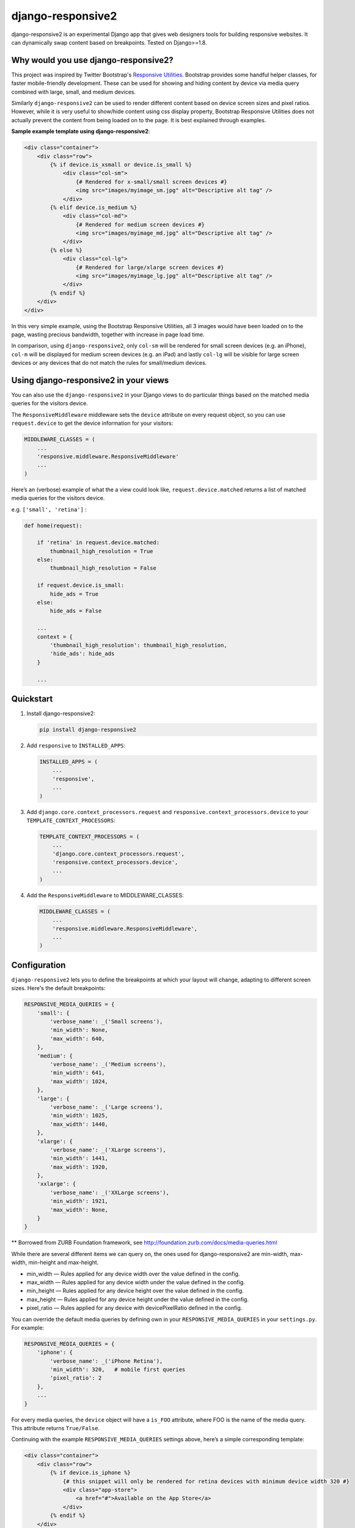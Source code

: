 =============================
django-responsive2
=============================

.. image:: http://img.shields.io/travis/mishbahr/django-responsive2.svg?style=flat-square
    :target: https://travis-ci.org/mishbahr/django-responsive2/

.. image:: http://img.shields.io/pypi/v/django-responsive2.svg?style=flat-square
    :target: https://pypi.python.org/pypi/django-responsive2/
    :alt: Latest Version

.. image:: http://img.shields.io/pypi/dm/django-responsive2.svg?style=flat-square
    :target: https://pypi.python.org/pypi/django-responsive2/
    :alt: Downloads

.. image:: http://img.shields.io/pypi/l/django-responsive2.svg?style=flat-square
    :target: https://pypi.python.org/pypi/django-responsive2/
    :alt: License

.. image:: http://img.shields.io/coveralls/mishbahr/django-responsive2.svg?style=flat-square
  :target: https://coveralls.io/r/mishbahr/django-responsive2?branch=master


django-responsive2 is an experimental Django app that gives web designers tools for building
responsive websites. It can dynamically swap content based on breakpoints. Tested on Django>=1.8.

Why would you use django-responsive2?
-------------------------------------

This project was inspired by Twitter Bootstrap's `Responsive Utilities <http://getbootstrap.com/css/#responsive-utilities>`_. Bootstrap provides some handful helper classes, for faster mobile-friendly development. These
can be used for showing and hiding content by device via media query combined with large, small,
and medium devices.

Similarly ``django-responsive2`` can be used to render different content based on device screen sizes and pixel ratios.
However, while it is very useful to show/hide content using css display property, Bootstrap Responsive Utilities does not actually prevent the content from being loaded on to the page. It is best explained through examples.


**Sample example template using django-responsive2**:

.. code-block:: html+django

    <div class="container">
        <div class="row">
            {% if device.is_xsmall or device.is_small %}
                <div class="col-sm">
                    {# Rendered for x-small/small screen devices #}
                    <img src="images/myimage_sm.jpg" alt="Descriptive alt tag" />
                </div>
            {% elif device.is_medium %}
                <div class="col-md">
                    {# Rendered for medium screen devices #}
                    <img src="images/myimage_md.jpg" alt="Descriptive alt tag" />
                </div>
            {% else %}
                <div class="col-lg">
                    {# Rendered for large/xlarge screen devices #}
                    <img src="images/myimage_lg.jpg" alt="Descriptive alt tag" />
                </div>
            {% endif %}
        </div>
    </div>

In this very simple example, using the Bootstrap Responsive Utilities, all 3 images would have been loaded on to the page, wasting precious bandwidth, together with increase in page load time.

In comparison, using ``django-responsive2``, only ``col-sm`` will be rendered for small screen devices (e.g. an iPhone), ``col-m`` will be displayed for medium screen devices (e.g. an iPad) and lastly ``col-lg`` will be visible for large screen devices or any devices that do not match the rules for small/medium devices.


Using django-responsive2 in your views
--------------------------------------

You can also use the ``django-responsive2`` in your Django views to do particular things based on the matched media queries for the visitors device.

The ``ResponsiveMiddleware`` middleware sets the ``device`` attribute on every request object, so you can use ``request.device`` to get the device information for your visitors:

.. code-block:: python

	MIDDLEWARE_CLASSES = (
	    ...
	    'responsive.middleware.ResponsiveMiddleware'
	    ...
	)

Here’s an (verbose) example of what the a view could look like, ``request.device.matched`` returns a list of matched media queries for the visitors device.

e.g. ``['small', 'retina']`` :

.. code-block:: python

    def home(request):

        if 'retina' in request.device.matched:
            thumbnail_high_resolution = True
        else:
            thumbnail_high_resolution = False

        if request.device.is_small:
            hide_ads = True
        else:
            hide_ads = False

        ...
        context = {
            'thumbnail_high_resolution': thumbnail_high_resolution,
            'hide_ads': hide_ads
        }

        ...

Quickstart
----------

1. Install django-responsive2:

   .. code-block:: bash

    pip install django-responsive2

2. Add ``responsive`` to ``INSTALLED_APPS``:

   .. code-block:: python

    INSTALLED_APPS = (
        ...
        'responsive',
        ...
    )

3. Add ``django.core.context_processors.request``  and ``responsive.context_processors.device`` to your ``TEMPLATE_CONTEXT_PROCESSORS``:

   .. code-block:: python

    TEMPLATE_CONTEXT_PROCESSORS = (
        ...
        'django.core.context_processors.request',
        'responsive.context_processors.device',
        ...
    )

4. Add the ``ResponsiveMiddleware`` to MIDDLEWARE_CLASSES:

   .. code-block:: python

    MIDDLEWARE_CLASSES = (
        ...
        'responsive.middleware.ResponsiveMiddleware',
        ...
    )



Configuration
-------------
``django-responsive2`` lets you to define the breakpoints at which your layout will change,
adapting to different screen sizes.  Here's the default breakpoints:

.. code-block:: python

    RESPONSIVE_MEDIA_QUERIES = {
        'small': {
            'verbose_name': _('Small screens'),
            'min_width': None,
            'max_width': 640,
        },
        'medium': {
            'verbose_name': _('Medium screens'),
            'min_width': 641,
            'max_width': 1024,
        },
        'large': {
            'verbose_name': _('Large screens'),
            'min_width': 1025,
            'max_width': 1440,
        },
        'xlarge': {
            'verbose_name': _('XLarge screens'),
            'min_width': 1441,
            'max_width': 1920,
        },
        'xxlarge': {
            'verbose_name': _('XXLarge screens'),
            'min_width': 1921,
            'max_width': None,
        }
    }

** Borrowed from ZURB Foundation framework, see http://foundation.zurb.com/docs/media-queries.html

While there are several different items we can query on, the ones used for django-responsive2
are min-width, max-width, min-height and max-height.

* min_width — Rules applied for any device width over the value defined in the config.
* max_width — Rules applied for any device width under the value defined in the config.
* min_height — Rules applied for any device height over the value defined in the config.
* max_height — Rules applied for any device height under the value defined in the config.
* pixel_ratio — Rules applied for any device with devicePixelRatio defined in the config.

You can override the default media queries by defining own in your ``RESPONSIVE_MEDIA_QUERIES``
in your ``settings.py``. For example:

.. code-block:: python

    RESPONSIVE_MEDIA_QUERIES = {
        'iphone': {
            'verbose_name': _('iPhone Retina'),
            'min_width': 320,   # mobile first queries
            'pixel_ratio': 2
        },
        ...
    }

For every media queries, the  ``device`` object will have a ``is_FOO`` attribute, where FOO
is the name of the media query. This attribute returns ``True/False``.

Continuing with the example ``RESPONSIVE_MEDIA_QUERIES`` settings above, here’s a simple corresponding template:

.. code-block:: html+django

    <div class="container">
        <div class="row">
            {% if device.is_iphone %}
                {# this snippet will only be rendered for retina devices with minimum device width 320 #}
                <div class="app-store">
                    <a href="#">Available on the App Store</a>
                </div>
            {% endif %}
        </div>
    </div>

Documentation
-------------

The full documentation is at https://django-responsive2.readthedocs.org.

Credits
--------

This app started as a clone of ``django-responsive`` with some minor modifications to fit my own project requirements. So a big thank you to `@mlavin <https://github.com/mlavin>`_ for his hard work.

Shout out to `@jezdez <https://github.com/jezdez>`_ for the awesome ``django-appconf`` — used by this project to handle default configurations.
